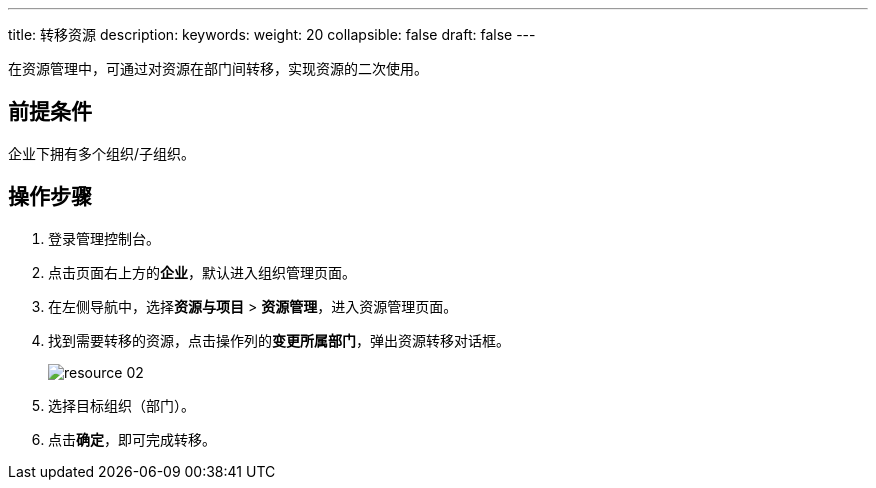 ---
title: 转移资源
description:
keywords:
weight: 20
collapsible: false
draft: false
---

在资源管理中，可通过对资源在部门间转移，实现资源的二次使用。

== 前提条件

企业下拥有多个组织/子组织。

== 操作步骤

. 登录管理控制台。
. 点击页面右上方的**企业**，默认进入组织管理页面。
. 在左侧导航中，选择**资源与项目** > **资源管理**，进入资源管理页面。
. 找到需要转移的资源，点击操作列的**变更所属部门**，弹出资源转移对话框。
+
image::/images/cloud_service/services/vdc/resource_02.png[]
. 选择目标组织（部门）。
. 点击**确定**，即可完成转移。